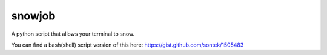 snowjob
=======

A python script that allows your terminal to snow.

You can find a bash(shell) script version of this here:
https://gist.github.com/sontek/1505483


